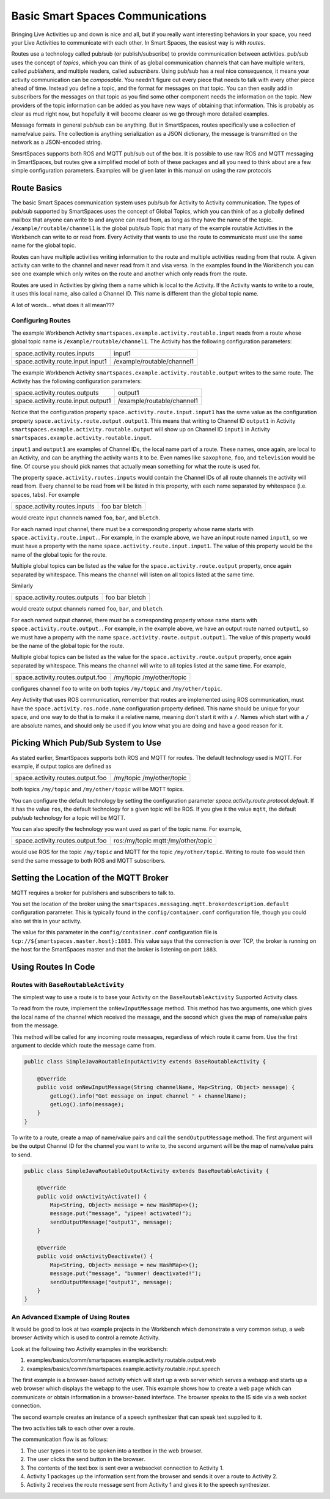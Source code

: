 Basic Smart Spaces Communications
***************************************

Bringing Live Activities up and down is nice and all, but if you really
want interesting behaviors in your space, you need your Live Activities
to communicate with each other. In Smart Spaces, the easiest way is with  *routes*.

Routes use a technology called pub/sub (or publish/subscribe) to provide communication
between activities. pub/sub uses the concept of *topics*, which you can think of as global 
communication channels that can have multiple writers, called *publishers*, and multiple 
readers, called *subscribers*. Using pub/sub has a real nice consequence, it means your
activity communication can be *composable*. You needn't figure out every piece that needs to
talk with every other piece ahead of time. Instead you define a topic, and the format for
messages on that topic. You can then easily add in subscribers for the messages on that topic as
you find some other component needs the information on the topic. New providers of the topic
information can be added as you have new ways of obtaining that information. This is probably 
as clear as mud right now, but hopefully it will become clearer as we go through more detailed
examples.

Message formats in general pub/sub can be anything. But in SmartSpaces, routes specifically use
a collection of name/value pairs. The collection is anything serialization as a JSON dictionary, 
the message is transmitted on the network as a JSON-encoded string.

SmsrtSpaces supports both ROS and MQTT pub/sub out of the box. It is possible to use raw
ROS and MQTT messaging in SmartSpaces, but routes give a simplified model of both of these packages
and all you need to think about are a few simple configuration parameters. Examples will be given
later in this manual on using the raw protocols

Route Basics
==========


The basic Smart Spaces communication system uses pub/sub for Activity to Activity communication. 
The types of pub/sub supported by SmartSpaces uses the concept of Global Topics, which you can think of
as a globally defined mailbox that anyone can write to and anyone can read from, as long as they
have the name of the topic.
``/example/routable/channel1`` is the global pub/sub Topic that many of the example routable
Activities in the Workbench can write to or read from. Every Activity that wants to use
the route to communicate must use the same name for the global topic.

Routes can have multiple activities writing information to the route and multiple activities
reading from that route. A given activity can write to the channel and never read from it
and visa versa. In the examples found in the Workbench you can see one example which only writes
on the route and another which only reads from the route.

Routes are used in Activities by giving them a name which is local to the Activity. If the
Activity wants to write to a route, it uses this local name, also called a Channel ID. This name
is different than the global topic name.

A lot of words... what does it all mean???

Configuring Routes
------------------

The example Workbench Activity ``smartspaces.example.activity.routable.input``
reads from a route whose global topic name is ``/example/routable/channel1``.
The Activity has the following configuration parameters:

+-----------------------------------+----------------------------+
| space.activity.routes.inputs      | input1                     |
+-----------------------------------+----------------------------+
| space.activity.route.input.input1 | /example/routable/channel1 |
+-----------------------------------+----------------------------+

The example Workbench Activity ``smartspaces.example.activity.routable.output``
writes to the same route. The Activity has the following configuration parameters:

+------------------------------------+----------------------------+
| space.activity.routes.outputs      | output1                    |
+------------------------------------+----------------------------+
| space.activity.route.input.output1 | /example/routable/channel1 |
+------------------------------------+----------------------------+

Notice that the configuration property ``space.activity.route.input.input1`` has the same
value as the configuration property ``space.activity.route.output.output1``. This means that
writing to Channel ID ``output1`` in Activity
``smartspaces.example.activity.routable.output``
will show up on Channel ID ``input1`` in Activity
``smartspaces.example.activity.routable.input``.

``input1`` and ``output1`` are examples of Channel IDs, the local name part of a route. These names, once
again, are local to an Activity, and can be anything the activity wants it to be. Even names
like ``saxophone``, ``foo``, and ``television`` would be fine. Of course you should pick names
that actually mean something for what the route is used for.

The property ``space.activity.routes.inputs`` would contain the Channel IDs of all route channels
the activity will read from. Every channel to be read from will be listed in this property,
with each name separated by whitespace (i.e. spaces, tabs). For example


+------------------------------+-----------------+
| space.activity.routes.inputs | foo bar  bletch |
+------------------------------+-----------------+


would create input channels named ``foo``, ``bar``, and ``bletch``.

For each named input channel, there must be a corresponding property whose name
starts with ``space.activity.route.input.``. For example, in the example above, we have an
input route named ``input1``, so we must have a property with the name
``space.activity.route.input.input1``. The value of this property would be the name of the
global topic for the route.

Multiple global topics can be listed as the value for the ``space.activity.route.output`` property, once
again separated by whitespace. This means the channel will listen on all topics listed at the same
time.

Similarly

+-------------------------------+----------------+
| space.activity.routes.outputs | foo bar bletch |
+-------------------------------+----------------+

would create output channels named ``foo``, ``bar``, and ``bletch``.

For each named output channel, there must be a corresponding property whose name
starts with ``space.activity.route.output.``. For example, in the example above, we have an
output route named ``output1``, so we must have a property with the name
``space.activity.route.output.output1``. The value of this property would be the name of the
global topic for the route.

Multiple global topics can be listed as the value for the ``space.activity.route.output`` property, once
again separated by whitespace. This means the channel will write to all topics listed at the same
time. For example,


+----------------------------------+---------------------------+
| space.activity.routes.output.foo | /my/topic /my/other/topic |
+----------------------------------+---------------------------+

configures channel ``foo`` to write on both topics ``/my/topic`` and ``/my/other/topic``.

Any Activity that uses ROS communication, remember that routes are implemented using ROS
communication, must have the ``space.activity.ros.node.name`` configuration property defined.
This name should be unique for your space, and one way to do that is to make it
a relative name, meaning don't start it with a ``/``. Names which start with a ``/`` are
absolute names, and should only be used if you know what you are doing and have a good reason
for it.

Picking Which Pub/Sub System to Use
===================================

As stated earlier, SmartSpaces supports both ROS and MQTT for routes. The default technology 
used is MQTT. For example, if output topics are defined as

+----------------------------------+---------------------------+
| space.activity.routes.output.foo | /my/topic /my/other/topic |
+----------------------------------+---------------------------+

both topics ``/my/topic`` and ``/my/other/topic`` will be MQTT topics. 

You can configure the default technology by setting the configuration parameter 
`space.activity.route.protocol.default`. If it has the value ``ros``, the default technology 
for a given topic will be ROS. If you give it the value ``mqtt``, the default pub/sub technology
for a topic will be MQTT.

You can also specify the technology you want used as part of the topic name. For example,

+----------------------------------+------------------------------------+
| space.activity.routes.output.foo | ros:/my/topic mqtt:/my/other/topic |
+----------------------------------+------------------------------------+

would use ROS for the topic ``/my/topic`` and MQTT for the topic ``/my/other/topic``. Writing
to route ``foo`` would then send the same message to both ROS and MQTT subscribers.


Setting the Location of the MQTT Broker
====================

MQTT requires a broker for publishers and subscribers to talk to. 

You set the location of the broker using the 
``smartspaces.messaging.mqtt.brokerdescription.default`` configuration parameter. This is
typically found in the ``config/container.conf`` configuration file, though you could also
set this in your activity.

The value for this parameter in the ``config/container.conf`` configuration file is
``tcp://${smartspaces.master.host}:1883``. This value says that
the connection is over TCP, the broker is running on the host for the SmartSpaces master and that
the broker is listening on port ``1883``.


Using Routes In Code
====================


Routes with ``BaseRoutableActivity``
--------------------

The simplest way to use a route is to base your Activity on the ``BaseRoutableActivity``
Supported Activity class.

To read from the route, implement the ``onNewInputMessage`` method. This method has two arguments,
one which gives the local name of the channel which received the message, and the second
which gives the map of name/value pairs from the message.

This method will be called for any incoming route messages, regardless of which route it came
from. Use the first argument to decide which route the message came from.

.. code-block:: java

    public class SimpleJavaRoutableInputActivity extends BaseRoutableActivity {

        @Override
        public void onNewInputMessage(String channelName, Map<String, Object> message) {
            getLog().info("Got message on input channel " + channelName);
            getLog().info(message);
        }
    }

To write to a route, create a map of name/value pairs and call the ``sendOutputMessage`` method.
The first argument will be the output Channel ID for the channel you want to write to,
the second argument will be the map of name/value pairs to send.

.. code-block:: java

    public class SimpleJavaRoutableOutputActivity extends BaseRoutableActivity {

        @Override
        public void onActivityActivate() {
            Map<String, Object> message = new HashMap<>();
            message.put("message", "yipee! activated!");
            sendOutputMessage("output1", message);
        }

        @Override
        public void onActivityDeactivate() {
            Map<String, Object> message = new HashMap<>();
            message.put("message", "bummer! deactivated!");
            sendOutputMessage("output1", message);
        }
    }

An Advanced Example of Using Routes
-----------------------------------

It would be good to look at two example projects in the Workbench which
demonstrate a very common setup, a web browser Activity which is used to
control a remote Activity.

Look at the following two Activity examples in the workbench:

#. examples/basics/comm/smartspaces.example.activity.routable.output.web
#. examples/basics/comm/smartspaces.example.activity.routable.input.speech

The first example is a browser-based activity which will start up a web
server which serves a webapp and starts up a web browser which displays
the webapp to the user. This example shows how to create a web page
which can communicate or obtain information in a browser-based
interface. The browser speaks to the IS side via a web socket
connection.

The second example creates an instance of a speech synthesizer that
can speak text supplied to it.

The two activities talk to each other over a route.

The communication flow is as follows:

#. The user types in text to be spoken into a textbox in the web browser.
#. The user clicks the send button in the browser.
#. The contents of the text box is sent over a websocket connection to Activity 1.
#. Activity 1 packages up the information sent from the browser and sends it over a route to Activity 2.
#. Activity 2 receives the route message sent from Activity 1 and gives it to the speech synthesizer.

